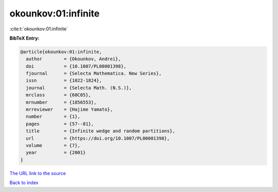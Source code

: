 okounkov:01:infinite
====================

:cite:t:`okounkov:01:infinite`

**BibTeX Entry:**

.. code-block:: bibtex

   @article{okounkov:01:infinite,
     author        = {Okounkov, Andrei},
     doi           = {10.1007/PL00001398},
     fjournal      = {Selecta Mathematica. New Series},
     issn          = {1022-1824},
     journal       = {Selecta Math. (N.S.)},
     mrclass       = {60C05},
     mrnumber      = {1856553},
     mrreviewer    = {Hajime Yamato},
     number        = {1},
     pages         = {57--81},
     title         = {Infinite wedge and random partitions},
     url           = {https://doi.org/10.1007/PL00001398},
     volume        = {7},
     year          = {2001}
   }

`The URL link to the source <https://doi.org/10.1007/PL00001398>`__


`Back to index <../By-Cite-Keys.html>`__
